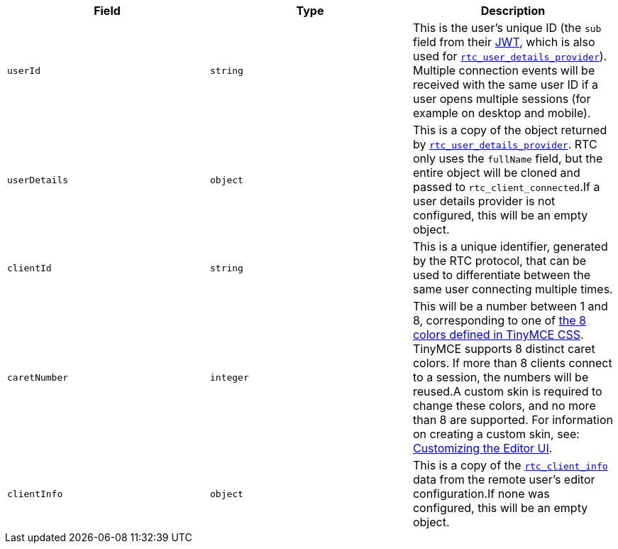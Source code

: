 [cols=",^,",options="header",]
|===
|Field |Type |Description
|`+userId+` |`+string+` |This is the user's unique ID (the `+sub+` field from their link:{baseurl}/plugins-ref/premium/rtc/jwt-authentication/[JWT], which is also used for link:{baseurl}/plugins-ref/premium/rtc/configuration/rtc-options-optional/#rtc_user_details_provider[`+rtc_user_details_provider+`]). Multiple connection events will be received with the same user ID if a user opens multiple sessions (for example on desktop and mobile).
|`+userDetails+` |`+object+` |This is a copy of the object returned by link:{baseurl}/plugins-ref/premium/rtc/configuration/rtc-options-optional/#rtc_user_details_provider[`+rtc_user_details_provider+`]. RTC only uses the `+fullName+` field, but the entire object will be cloned and passed to `+rtc_client_connected+`.If a user details provider is not configured, this will be an empty object.
|`+clientId+` |`+string+` |This is a unique identifier, generated by the RTC protocol, that can be used to differentiate between the same user connecting multiple times.
|`+caretNumber+` |`+integer+` |This will be a number between 1 and 8, corresponding to one of https://github.com/tinymce/tinymce/blob/master/modules/oxide/src/less/theme/content/rtc/rtc.less#L1-L8[the 8 colors defined in TinyMCE CSS]. TinyMCE supports 8 distinct caret colors. If more than 8 clients connect to a session, the numbers will be reused.A custom skin is required to change these colors, and no more than 8 are supported. For information on creating a custom skin, see: link:{baseurl}/how-to-guides/customizing-the-editor-appearance/customize-ui/[Customizing the Editor UI].
|`+clientInfo+` |`+object+` |This is a copy of the link:{baseurl}/plugins-ref/premium/rtc/configuration/rtc-options-optional/#rtc_client_info[`+rtc_client_info+`] data from the remote user's editor configuration.If none was configured, this will be an empty object.
|===
